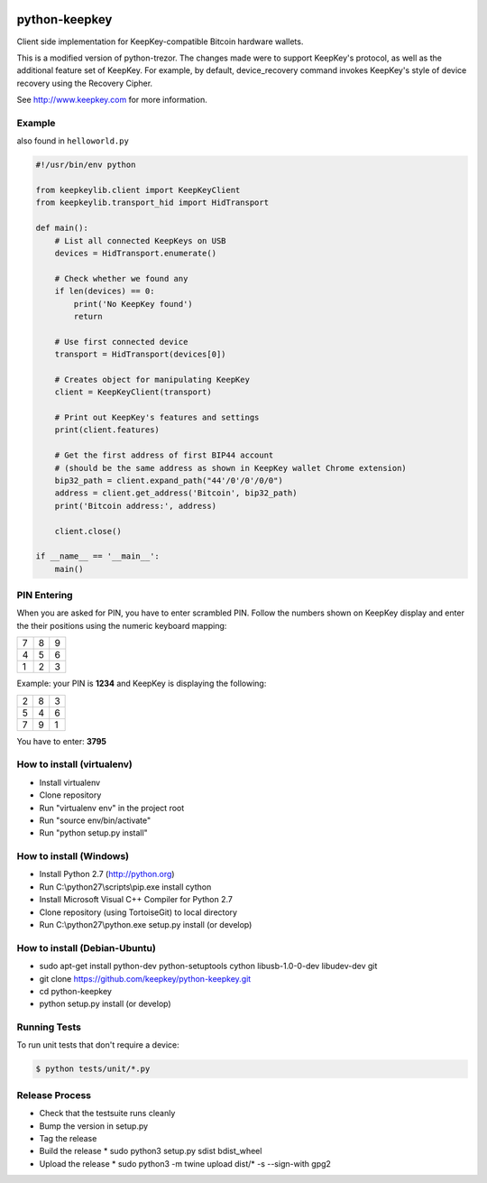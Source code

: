 .. image:: https://circleci.com/gh/keepkey/python-keepkey.svg?style=svg
    :target: https://circleci.com/gh/keepkey/python-keepkey

python-keepkey
==============

Client side implementation for KeepKey-compatible Bitcoin hardware wallets.

This is a modified version of python-trezor.  The changes made were to 
support KeepKey's protocol, as well as the additional feature set
of KeepKey.  For example, by default, device_recovery command invokes
KeepKey's style of device recovery using the Recovery Cipher.

See http://www.keepkey.com for more information.

Example
-------

also found in ``helloworld.py``

.. code:: python

  #!/usr/bin/env python

  from keepkeylib.client import KeepKeyClient
  from keepkeylib.transport_hid import HidTransport

  def main():
      # List all connected KeepKeys on USB
      devices = HidTransport.enumerate()

      # Check whether we found any
      if len(devices) == 0:
          print('No KeepKey found')
          return

      # Use first connected device
      transport = HidTransport(devices[0])

      # Creates object for manipulating KeepKey
      client = KeepKeyClient(transport)

      # Print out KeepKey's features and settings
      print(client.features)

      # Get the first address of first BIP44 account
      # (should be the same address as shown in KeepKey wallet Chrome extension)
      bip32_path = client.expand_path("44'/0'/0'/0/0")
      address = client.get_address('Bitcoin', bip32_path)
      print('Bitcoin address:', address)

      client.close()

  if __name__ == '__main__':
      main()

PIN Entering
------------

When you are asked for PIN, you have to enter scrambled PIN. Follow the numbers shown on KeepKey display and enter the their positions using the numeric keyboard mapping:

=== === ===
 7   8   9
 4   5   6
 1   2   3
=== === ===

Example: your PIN is **1234** and KeepKey is displaying the following:

=== === ===
 2   8   3
 5   4   6
 7   9   1
=== === ===

You have to enter: **3795**

How to install (virtualenv)
------------------------
* Install virtualenv
* Clone repository
* Run "virtualenv env" in the project root
* Run "source env/bin/activate"
* Run "python setup.py install"

How to install (Windows)
------------------------
* Install Python 2.7 (http://python.org)
* Run C:\\python27\\scripts\\pip.exe install cython
* Install Microsoft Visual C++ Compiler for Python 2.7
* Clone repository (using TortoiseGit) to local directory
* Run C:\\python27\\python.exe setup.py install (or develop)

How to install (Debian-Ubuntu)
------------------------------
* sudo apt-get install python-dev python-setuptools cython libusb-1.0-0-dev libudev-dev git
* git clone https://github.com/keepkey/python-keepkey.git
* cd python-keepkey
* python setup.py install (or develop)


Running Tests
-------------

To run unit tests that don't require a device:

.. code:: shell

    $ python tests/unit/*.py

Release Process
---------------

* Check that the testsuite runs cleanly
* Bump the version in setup.py
* Tag the release
* Build the release
  * sudo python3 setup.py sdist bdist_wheel
* Upload the release
  * sudo python3 -m twine upload dist/* -s --sign-with gpg2
